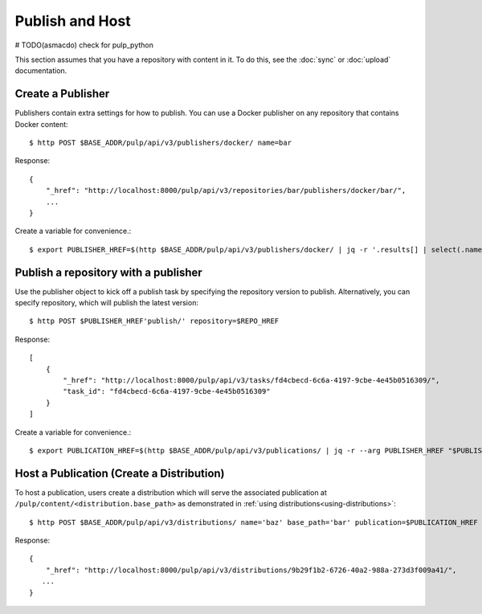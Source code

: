 Publish and Host
================
# TODO(asmacdo) check for pulp_python

This section assumes that you have a repository with content in it. To do this, see the
:doc:`sync` or :doc:`upload` documentation.

Create a Publisher
------------------

Publishers contain extra settings for how to publish. You can use a Docker publisher on any
repository that contains Docker content::

$ http POST $BASE_ADDR/pulp/api/v3/publishers/docker/ name=bar

Response::

    {
        "_href": "http://localhost:8000/pulp/api/v3/repositories/bar/publishers/docker/bar/",
        ...
    }

Create a variable for convenience.::

$ export PUBLISHER_HREF=$(http $BASE_ADDR/pulp/api/v3/publishers/docker/ | jq -r '.results[] | select(.name == "bar") | ._href')


Publish a repository with a publisher
-------------------------------------

Use the publisher object to kick off a publish task by specifying the repository version to publish.
Alternatively, you can specify repository, which will publish the latest version::

$ http POST $PUBLISHER_HREF'publish/' repository=$REPO_HREF

Response::

    [
        {
            "_href": "http://localhost:8000/pulp/api/v3/tasks/fd4cbecd-6c6a-4197-9cbe-4e45b0516309/",
            "task_id": "fd4cbecd-6c6a-4197-9cbe-4e45b0516309"
        }
    ]

Create a variable for convenience.::

$ export PUBLICATION_HREF=$(http $BASE_ADDR/pulp/api/v3/publications/ | jq -r --arg PUBLISHER_HREF "$PUBLISHER_HREF" '.results[] | select(.publisher==$PUBLISHER_HREF) | ._href')

Host a Publication (Create a Distribution)
--------------------------------------------

To host a publication, users create a distribution which will serve the associated publication at
``/pulp/content/<distribution.base_path>`` as demonstrated in :ref:`using
distributions<using-distributions>`::

$ http POST $BASE_ADDR/pulp/api/v3/distributions/ name='baz' base_path='bar' publication=$PUBLICATION_HREF

Response::

    {
        "_href": "http://localhost:8000/pulp/api/v3/distributions/9b29f1b2-6726-40a2-988a-273d3f009a41/",
       ...
    }

.. _using-distributions:
